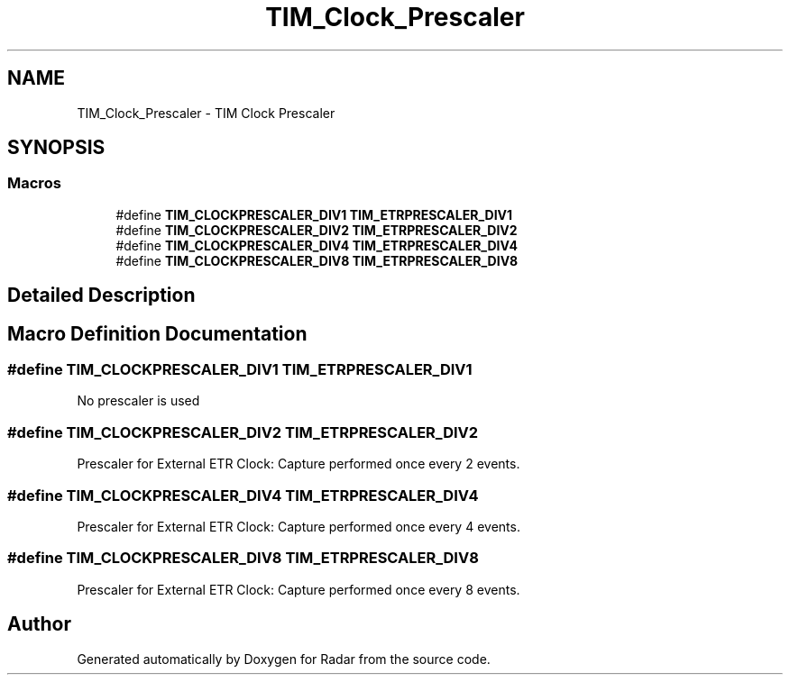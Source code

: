 .TH "TIM_Clock_Prescaler" 3 "Version 1.0.0" "Radar" \" -*- nroff -*-
.ad l
.nh
.SH NAME
TIM_Clock_Prescaler \- TIM Clock Prescaler
.SH SYNOPSIS
.br
.PP
.SS "Macros"

.in +1c
.ti -1c
.RI "#define \fBTIM_CLOCKPRESCALER_DIV1\fP   \fBTIM_ETRPRESCALER_DIV1\fP"
.br
.ti -1c
.RI "#define \fBTIM_CLOCKPRESCALER_DIV2\fP   \fBTIM_ETRPRESCALER_DIV2\fP"
.br
.ti -1c
.RI "#define \fBTIM_CLOCKPRESCALER_DIV4\fP   \fBTIM_ETRPRESCALER_DIV4\fP"
.br
.ti -1c
.RI "#define \fBTIM_CLOCKPRESCALER_DIV8\fP   \fBTIM_ETRPRESCALER_DIV8\fP"
.br
.in -1c
.SH "Detailed Description"
.PP 

.SH "Macro Definition Documentation"
.PP 
.SS "#define TIM_CLOCKPRESCALER_DIV1   \fBTIM_ETRPRESCALER_DIV1\fP"
No prescaler is used 
.br
 
.SS "#define TIM_CLOCKPRESCALER_DIV2   \fBTIM_ETRPRESCALER_DIV2\fP"
Prescaler for External ETR Clock: Capture performed once every 2 events\&. 
.SS "#define TIM_CLOCKPRESCALER_DIV4   \fBTIM_ETRPRESCALER_DIV4\fP"
Prescaler for External ETR Clock: Capture performed once every 4 events\&. 
.SS "#define TIM_CLOCKPRESCALER_DIV8   \fBTIM_ETRPRESCALER_DIV8\fP"
Prescaler for External ETR Clock: Capture performed once every 8 events\&. 
.SH "Author"
.PP 
Generated automatically by Doxygen for Radar from the source code\&.
